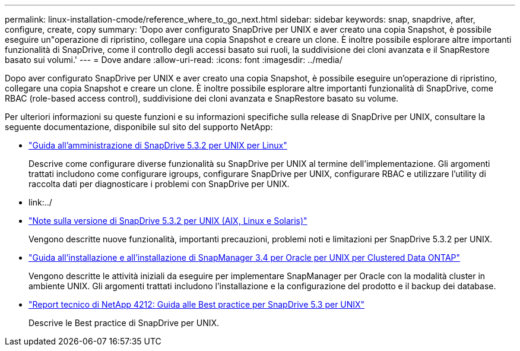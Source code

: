 ---
permalink: linux-installation-cmode/reference_where_to_go_next.html 
sidebar: sidebar 
keywords: snap, snapdrive, after, configure, create, copy 
summary: 'Dopo aver configurato SnapDrive per UNIX e aver creato una copia Snapshot, è possibile eseguire un"operazione di ripristino, collegare una copia Snapshot e creare un clone. È inoltre possibile esplorare altre importanti funzionalità di SnapDrive, come il controllo degli accessi basato sui ruoli, la suddivisione dei cloni avanzata e il SnapRestore basato sui volumi.' 
---
= Dove andare
:allow-uri-read: 
:icons: font
:imagesdir: ../media/


[role="lead"]
Dopo aver configurato SnapDrive per UNIX e aver creato una copia Snapshot, è possibile eseguire un'operazione di ripristino, collegare una copia Snapshot e creare un clone. È inoltre possibile esplorare altre importanti funzionalità di SnapDrive, come RBAC (role-based access control), suddivisione dei cloni avanzata e SnapRestore basato su volume.

Per ulteriori informazioni su queste funzioni e su informazioni specifiche sulla release di SnapDrive per UNIX, consultare la seguente documentazione, disponibile sul sito del supporto NetApp:

* link:../linux-administration/index.html["Guida all'amministrazione di SnapDrive 5.3.2 per UNIX per Linux"]
+
Descrive come configurare diverse funzionalità su SnapDrive per UNIX al termine dell'implementazione. Gli argomenti trattati includono come configurare igroups, configurare SnapDrive per UNIX, configurare RBAC e utilizzare l'utility di raccolta dati per diagnosticare i problemi con SnapDrive per UNIX.

* link:../
* https://library.netapp.com/ecm/ecm_download_file/ECMLP2849339["Note sulla versione di SnapDrive 5.3.2 per UNIX (AIX, Linux e Solaris)"]
+
Vengono descritte nuove funzionalità, importanti precauzioni, problemi noti e limitazioni per SnapDrive 5.3.2 per UNIX.

* https://library.netapp.com/ecm/ecm_download_file/ECMP12471543["Guida all'installazione e all'installazione di SnapManager 3.4 per Oracle per UNIX per Clustered Data ONTAP"]
+
Vengono descritte le attività iniziali da eseguire per implementare SnapManager per Oracle con la modalità cluster in ambiente UNIX. Gli argomenti trattati includono l'installazione e la configurazione del prodotto e il backup dei database.

* link:https://www.netapp.com/pdf.html?item=/media/16322-tr-4212.pdf["Report tecnico di NetApp 4212: Guida alle Best practice per SnapDrive 5.3 per UNIX"]
+
Descrive le Best practice di SnapDrive per UNIX.


